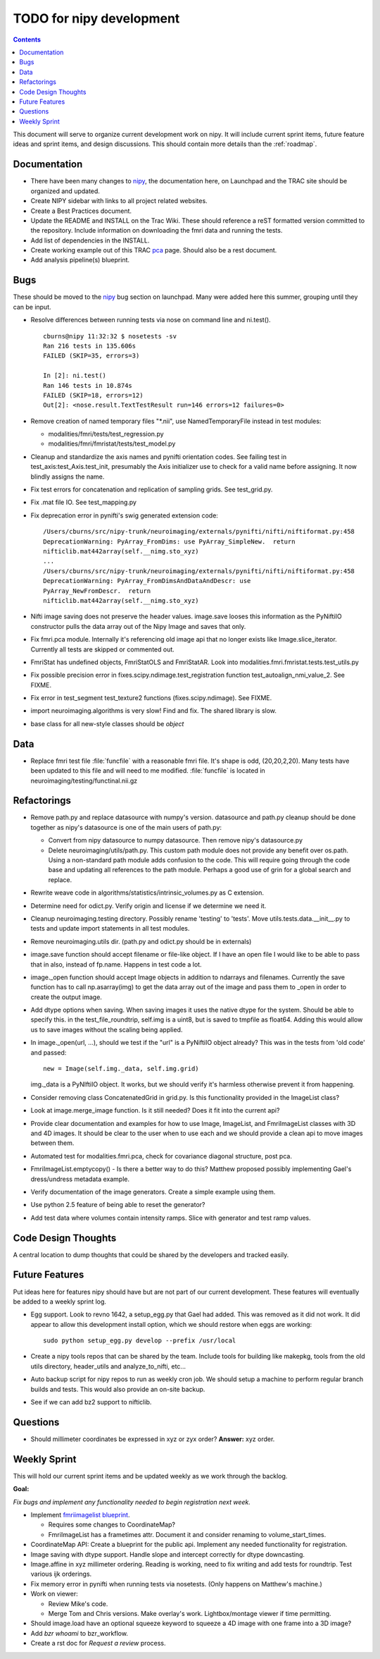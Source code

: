 .. _todo:

=========================
TODO for nipy development
=========================

.. contents::

This document will serve to organize current development work on nipy.
It will include current sprint items, future feature ideas and sprint
items, and design discussions.  This should contain more details than
the :ref:`roadmap`.

Documentation
=============

* There have been many changes to nipy_, the documentation here, on
  Launchpad and the TRAC site should be organized and updated.
 
* Create NIPY sidebar with links to all project related websites.

* Create a Best Practices document.

* Update the README and INSTALL on the Trac Wiki.  These should
  reference a reST formatted version committed to the repository.
  Include information on downloading the fmri data and running the
  tests.

* Add list of dependencies in the INSTALL.

* Create working example out of this TRAC `pca
  <http://neuroimaging.scipy.org/neuroimaging/ni/wiki/PrincipalComponents>`_
  page.  Should also be a rest document.

* Add analysis pipeline(s) blueprint.

Bugs
====

These should be moved to the nipy_ bug section on launchpad.  Many
were added here this summer, grouping until they can be input.

* Resolve differences between running tests via nose on command line
  and ni.test().

  ::
  
    cburns@nipy 11:32:32 $ nosetests -sv 
    Ran 216 tests in 135.606s
    FAILED (SKIP=35, errors=3)
    
    In [2]: ni.test()
    Ran 146 tests in 10.874s
    FAILED (SKIP=18, errors=12)
    Out[2]: <nose.result.TextTestResult run=146 errors=12 failures=0>

* Remove creation of named temporary files "\*.nii", use NamedTemporaryFile 
  instead in test modules:

  * modalities/fmri/tests/test_regression.py 
  * modalities/fmri/fmristat/tests/test_model.py

* Cleanup and standardize the axis names and pynifti orientation
  codes.  See failing test in test_axis:test_Axis.test_init,
  presumably the Axis initializer use to check for a valid name before
  assigning.  It now blindly assigns the name.

* Fix test errors for concatenation and replication of sampling grids.
  See test_grid.py.

* Fix .mat file IO.  See test_mapping.py

* Fix deprecation error in pynifti's swig generated extension code::

    /Users/cburns/src/nipy-trunk/neuroimaging/externals/pynifti/nifti/niftiformat.py:458
    DeprecationWarning: PyArray_FromDims: use PyArray_SimpleNew.  return
    nifticlib.mat442array(self.__nimg.sto_xyz)
    ...
    /Users/cburns/src/nipy-trunk/neuroimaging/externals/pynifti/nifti/niftiformat.py:458
    DeprecationWarning: PyArray_FromDimsAndDataAndDescr: use
    PyArray_NewFromDescr.  return
    nifticlib.mat442array(self.__nimg.sto_xyz)

* Nifti image saving does not preserve the header values.  image.save
  looses this information as the PyNiftiIO constructor pulls the data
  array out of the Nipy Image and saves that only.

* Fix fmri.pca module.  Internally it's referencing old image api that
  no longer exists like Image.slice_iterator.  Currently all tests are
  skipped or commented out.

* FmriStat has undefined objects, FmriStatOLS and FmriStatAR.  Look
  into modalities.fmri.fmristat.tests.test_utils.py

* Fix possible precision error in
  fixes.scipy.ndimage.test_registration function
  test_autoalign_nmi_value_2.  See FIXME.

* Fix error in test_segment test_texture2 functions
  (fixes.scipy.ndimage).  See FIXME.

* import neuroimaging.algorithms is very slow!  Find and fix.  The
  shared library is slow.

* base class for all new-style classes should be *object*

Data
====

* Replace fmri test file :file:`funcfile` with a reasonable fmri file.  It's
  shape is odd, (20,20,2,20).  Many tests have been updated to this
  file and will need to me modified.  :file:`funcfile` is located in
  neuroimaging/testing/functinal.nii.gz


Refactorings
============

* Remove path.py and replace datasource with numpy's version.
  datasource and path.py cleanup should be done together as nipy's
  datasource is one of the main users of path.py:

  * Convert from nipy datasource to numpy datasource.  Then remove
    nipy's datasource.py

  * Delete neuroimaging/utils/path.py.  This custom path module does
    not provide any benefit over os.path.  Using a non-standard path
    module adds confusion to the code.  This will require going
    through the code base and updating all references to the path
    module.  Perhaps a good use of grin for a global search and
    replace.

* Rewrite weave code in algorithms/statistics/intrinsic_volumes.py as
  C extension.

* Determine need for odict.py.  Verify origin and license if we
  determine we need it.

* Cleanup neuroimaging.testing directory.  Possibly rename 'testing'
  to 'tests'.  Move utils.tests.data.__init__.py to tests and update
  import statements in all test modules.

* Remove neuroimaging.utils dir. (path.py and odict.py should be in
  externals)

* image.save function should accept filename or file-like object.  If
  I have an open file I would like to be able to pass that in also,
  instead of fp.name.  Happens in test code a lot.

* image._open function should accept Image objects in addition to
  ndarrays and filenames.  Currently the save function has to call
  np.asarray(img) to get the data array out of the image and pass them
  to _open in order to create the output image.

* Add dtype options when saving. When saving images it uses the native
  dtype for the system.  Should be able to specify this.  in the
  test_file_roundtrip, self.img is a uint8, but is saved to tmpfile as
  float64.  Adding this would allow us to save images without the
  scaling being applied.

* In image._open(url, ...), should we test if the "url" is a PyNiftiIO
  object already? This was in the tests from 'old code' and passed::
  
    new = Image(self.img._data, self.img.grid) 

  img._data is a PyNIftiIO object.  It works, but we should verify
  it's harmless otherwise prevent it from happening.

* Consider removing class ConcatenatedGrid in grid.py.  Is this
  functionality provided in the ImageList class?

* Look at image.merge_image function.  Is it still needed?  Does it
  fit into the current api?

* Provide clear documentation and examples for how to use Image,
  ImageList, and FmriImageList classes with 3D and 4D images.  It
  should be clear to the user when to use each and we should provide a
  clean api to move images between them.

* Automated test for modalities.fmri.pca, check for covariance
  diagonal structure, post pca.

* FmriImageList.emptycopy() - Is there a better way to do this?
  Matthew proposed possibly implementing Gael's dress/undress metadata
  example.

* Verify documentation of the image generators. Create a simple
  example using them.

* Use python 2.5 feature of being able to reset the generator?

* Add test data where volumes contain intensity ramps.  Slice with
  generator and test ramp values.

Code Design Thoughts
====================

A central location to dump thoughts that could be shared by the
developers and tracked easily.

Future Features
===============

Put ideas here for features nipy should have but are not part of our
current development.  These features will eventually be added to a
weekly sprint log.

* Egg support.  Look to revno 1642, a setup_egg.py that Gael had
  added.  This was removed as it did not work.  It did appear to allow
  this development install option, which we should restore when eggs
  are working::

    sudo python setup_egg.py develop --prefix /usr/local

* Create a nipy tools repos that can be shared by the team.  Include
  tools for building like makepkg, tools from the old utils directory,
  header_utils and analyze_to_nifti, etc...

* Auto backup script for nipy repos to run as weekly cron job.  We
  should setup a machine to perform regular branch builds and tests.
  This would also provide an on-site backup.

* See if we can add bz2 support to nifticlib.

Questions
=========

* Should millimeter coordinates be expressed in xyz or zyx order?
  **Answer:** xyz order.

Weekly Sprint
=============

This will hold our current sprint items and be updated weekly as we
work through the backlog.

**Goal:**

*Fix bugs and implement any functionality needed to begin registration
next week.*


* Implement `fmriimagelist blueprint
  <https://blueprints.launchpad.net/nipy/+spec/fmriimagelist>`_.

  * Requires some changes to CoordinateMap?
  * FmriImageList has a frametimes attr.  Document it and consider
    renaming to volume_start_times.

* CoordinateMap API: Create a blueprint for the public api.  Implement
  any needed functionality for registration.

* Image saving with dtype support.  Handle slope and intercept
  correctly for dtype downcasting.

* Image.affine in xyz millimeter ordering.  Reading is working, need
  to fix writing and add tests for roundtrip.  Test various ijk
  orderings.

* Fix memory error in pynifti when running tests via nosetests. (Only
  happens on Matthew's machine.)

* Work on viewer:
  
  * Review Mike's code.
  * Merge Tom and Chris versions.  Make overlay's work.
    Lightbox/montage viewer if time permitting.

* Should image.load have an optional squeeze keyword to squeeze a 4D
  image with one frame into a 3D image?

* Add *bzr whoami* to bzr_workflow.

* Create a rst doc for *Request a review* process.

.. _nipy: https://launchpad.net/nipy
